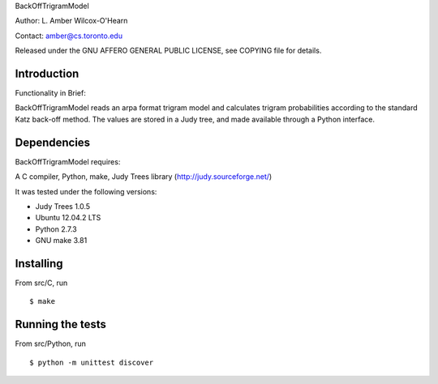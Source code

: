 ﻿

BackOffTrigramModel

Author: L. Amber Wilcox-O'Hearn

Contact: amber@cs.toronto.edu

Released under the GNU AFFERO GENERAL PUBLIC LICENSE, see COPYING file for details.

============
Introduction
============
Functionality in Brief:

BackOffTrigramModel reads an arpa format trigram model and calculates trigram
probabilities according to the standard Katz back-off method.  The values are
stored in a Judy tree, and made available through a Python interface.  

============
Dependencies
============
BackOffTrigramModel requires:

A C compiler, Python, make, Judy Trees library (http://judy.sourceforge.net/)

It was tested under the following versions:

* Judy Trees  1.0.5
* Ubuntu 12.04.2 LTS
* Python 2.7.3
* GNU make 3.81

==========
Installing
==========
From src/C, run
::

 $ make

=================
Running the tests
=================
From src/Python, run 
::

 $ python -m unittest discover
